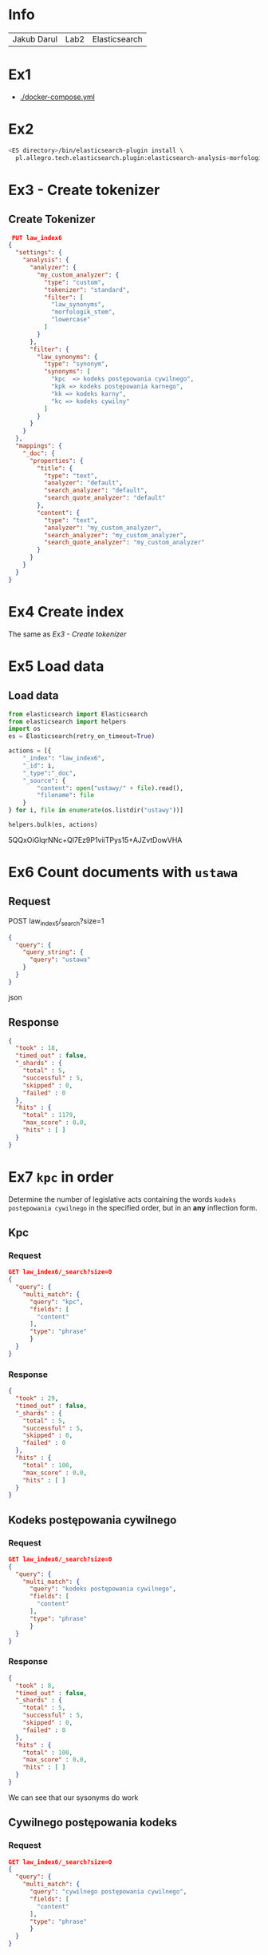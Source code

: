 * Info
  | Jakub Darul | Lab2 | Elasticsearch |
* Ex1
  - [[./docker-compose.yml]]
* Ex2
  #+BEGIN_SRC bash
  <ES directory>/bin/elasticsearch-plugin install \
    pl.allegro.tech.elasticsearch.plugin:elasticsearch-analysis-morfologik:6.6.2
 #+END_SRC
* Ex3 - Create tokenizer
** Create Tokenizer
   #+BEGIN_SRC json
 PUT law_index6
{
  "settings": {
    "analysis": {
      "analyzer": {
        "my_custom_analyzer": {
          "type": "custom",
          "tokenizer": "standard",
          "filter": [
            "law_synonyms",
            "morfologik_stem",
            "lowercase"
          ]
        }
      },
      "filter": {
        "law_synonyms": {
          "type": "synonym",
          "synonyms": [
            "kpc  => kodeks postępowania cywilnego",
            "kpk => kodeks postępowania karnego",
            "kk => kodeks karny",
            "kc => kodeks cywilny"
          ]
        }
      }
    }
  },
  "mappings": {
    "_doc": {
      "properties": {
        "title": {
          "type": "text",
          "analyzer": "default",
          "search_analyzer": "default",
          "search_quote_analyzer": "default"
        },
        "content": {
          "type": "text",
          "analyzer": "my_custom_analyzer",
          "search_analyzer": "my_custom_analyzer",
          "search_quote_analyzer": "my_custom_analyzer"
        }
      }
    }
  }
}
   #+END_SRC
  
* Ex4 Create index 
  The same as  [[Ex3 - Create tokenizer]]
* Ex5 Load data
** Load data
  #+BEGIN_SRC python
from elasticsearch import Elasticsearch
from elasticsearch import helpers
import os
es = Elasticsearch(retry_on_timeout=True)

actions = [{
    "_index": "law_index6",
    "_id": i,
    "_type":"_doc",
    "_source": {
        "content": open("ustawy/" + file).read(),
        "filename": file
    }
} for i, file in enumerate(os.listdir("ustawy"))]

helpers.bulk(es, actions)
  #+END_SRC


5QQxOiGlqrNNc+Ql7Ez9P1viiTPys15+AJZvtDowVHA
* Ex6 Count documents with ~ustawa~
** Request
   POST law_index5/_search?size=1
  #+BEGIN_SRC json
{
  "query": {
    "query_string": {
      "query": "ustawa"
    }
  }
}
  #+END_SRC json

** Response
  #+BEGIN_SRC json
{
  "took" : 18,
  "timed_out" : false,
  "_shards" : {
    "total" : 5,
    "successful" : 5,
    "skipped" : 0,
    "failed" : 0
  },
  "hits" : {
    "total" : 1179,
    "max_score" : 0.0,
    "hits" : [ ]
  }
}
  #+END_SRC 
* Ex7 ~kpc~ in order
  Determine the number of legislative acts containing the words ~kodeks postępowania cywilnego~
  in the specified order, but in an *any* inflection form.
** Kpc 
***  Request
#+begin_src json
  GET law_index6/_search?size=0
  {
    "query": {
      "multi_match": {
        "query": "kpc",
        "fields": [
          "content"
        ],
        "type": "phrase"
        }
    }
  }
  #+end_src
*** Response
  #+begin_src json
  {
    "took" : 29,
    "timed_out" : false,
    "_shards" : {
      "total" : 5,
      "successful" : 5,
      "skipped" : 0,
      "failed" : 0
    },
    "hits" : {
      "total" : 100,
      "max_score" : 0.0,
      "hits" : [ ]
    }
  }
  #+end_src
** Kodeks postępowania cywilnego
***  Request
#+begin_src json
  GET law_index6/_search?size=0
  {
    "query": {
      "multi_match": {
        "query": "kodeks postępowania cywilnego",
        "fields": [
          "content"
        ],
        "type": "phrase"
        }
    }
  }
  #+end_src
*** Response
  #+begin_src json
  {
    "took" : 8,
    "timed_out" : false,
    "_shards" : {
      "total" : 5,
      "successful" : 5,
      "skipped" : 0,
      "failed" : 0
    },
    "hits" : {
      "total" : 100,
      "max_score" : 0.0,
      "hits" : [ ]
    }
  }
  #+end_src
We can see that our sysonyms do work

** Cywilnego postępowania kodeks
*** Request
#+begin_src json
  GET law_index6/_search?size=0
  {
    "query": {
      "multi_match": {
        "query": "cywilnego postępowania cywilnego",
        "fields": [
          "content"
        ],
        "type": "phrase"
        }
    }
  }
  #+end_src

*** Response
#+begin_src json
{
  "took" : 2,
  "timed_out" : false,
  "_shards" : {
    "total" : 5,
    "successful" : 5,
    "skipped" : 0,
    "failed" : 0
  },
  "hits" : {
    "total" : 0,
    "max_score" : 0.0,
    "hits" : [ ]
  }
}
#+end_src

We can see that our query words have to be in order.

* Ex8 ~wchodzi w życie~ 
wchodzi w życie (in any form) allowing for ~up to 2 additional~ words in the searched phrase.

** Request
   #+BEGIN_SRC json 
  GET law_index6/_search?size=0
  {
    "query": {
      "multi_match": {
        "query": "wchodzi w życie",
        "fields": [
          "content"
        ],
        "type": "phrase",
        "slop":2
        }
    }
  }
   #+END_SRC
** Response
   #+BEGIN_SRC json 
{
  "took" : 1,
  "timed_out" : false,
  "_shards" : {
    "total" : 5,
    "successful" : 5,
    "skipped" : 0,
    "failed" : 0
  },
  "hits" : {
    "total" : 1175,
    "max_score" : 0.0,
    "hits" : [ ]
  }
}
   #+END_SRC

There is no difference between  using slop and not using it in our text corups,
 but in custom test examples this parameter proven to be what we searched for.

* Ex9 find filenames most relevant to ~konstytucja~
** Request
#+BEGIN_SRC json
GET law_index6/_search
{
  "_source": "filename",
  "query": {
    "match": {
      "content": "konstytucja"
    }
  },
  "size": 10
}
#+END_SRC 
** Response
#+begin_src json
{
  "took" : 4,
  "timed_out" : false,
  "_shards" : {
    "total" : 5,
    "successful" : 5,
    "skipped" : 0,
    "failed" : 0
  },
  "hits" : {
    "total" : 45,
    "max_score" : 6.858217,
    "hits" : [
      {
        "_index" : "law_index6",
        "_type" : "_doc",
        "_id" : "69",
        "_score" : 6.858217,
        "_source" : {
          "filename" : "2000_443.txt"
        }
      },
      {
        "_index" : "law_index6",
        "_type" : "_doc",
        "_id" : "1095",
        "_score" : 6.6960716,
        "_source" : {
          "filename" : "1997_629.txt"
        }
      },
      {
        "_index" : "law_index6",
        "_type" : "_doc",
        "_id" : "120",
        "_score" : 6.526139,
        "_source" : {
          "filename" : "2001_23.txt"
        }
      },
      {
        "_index" : "law_index6",
        "_type" : "_doc",
        "_id" : "1025",
        "_score" : 6.4635344,
        "_source" : {
          "filename" : "1997_604.txt"
        }
      },
      {
        "_index" : "law_index6",
        "_type" : "_doc",
        "_id" : "106",
        "_score" : 6.1810327,
        "_source" : {
          "filename" : "1996_350.txt"
        }
      },
      {
        "_index" : "law_index6",
        "_type" : "_doc",
        "_id" : "494",
        "_score" : 6.0937552,
        "_source" : {
          "filename" : "1997_642.txt"
        }
      },
      {
        "_index" : "law_index6",
        "_type" : "_doc",
        "_id" : "1005",
        "_score" : 5.507446,
        "_source" : {
          "filename" : "1996_199.txt"
        }
      },
      {
        "_index" : "law_index6",
        "_type" : "_doc",
        "_id" : "211",
        "_score" : 5.440424,
        "_source" : {
          "filename" : "1999_688.txt"
        }
      },
      {
        "_index" : "law_index6",
        "_type" : "_doc",
        "_id" : "402",
        "_score" : 5.3245173,
        "_source" : {
          "filename" : "2001_1082.txt"
        }
      },
      {
        "_index" : "law_index6",
        "_type" : "_doc",
        "_id" : "270",
        "_score" : 5.216243,
        "_source" : {
          "filename" : "2001_247.txt"
        }
      }
    ]
  }
}

#+end_src
* Ex10 find matches for above
** Request
#+begin_src json
GET law_index6/_search
{
  "_source": "filename", 
  "query": {
    "match": {
      "content": "konstytucja"
    }
  },
  "highlight" : {
        "fields" : {
            "content" : {"fragment_size": 20}
        }
    },
  "size": 10
}
#+end_src
** Response
#+begin_src json
{
  "took" : 65,
  "timed_out" : false,
  "_shards" : {
    "total" : 5,
    "successful" : 5,
    "skipped" : 0,
    "failed" : 0
  },
  "hits" : {
    "total" : 45,
    "max_score" : 6.858217,
    "hits" : [
      {
        "_index" : "law_index6",
        "_type" : "_doc",
        "_id" : "69",
        "_score" : 6.858217,
        "_source" : {
          "filename" : "2000_443.txt"
        },
        "highlight" : {
          "content" : [
            "ust.\n  1 i art. 90 <em>Konstytucji</em>",
            "ust. 1 lub art. 90 <em>Konstytucji</em>",
            "ust. 1 lub art. 90 <em>Konstytucji</em>",
            "ust. 1 i art. 90 <em>Konstytucji</em>",
            "w art. 89 ust. 2\n  <em>Konstytucji</em>"
          ]
        }
      },
      {
        "_index" : "law_index6",
        "_type" : "_doc",
        "_id" : "1095",
        "_score" : 6.6960716,
        "_source" : {
          "filename" : "1997_629.txt"
        },
        "highlight" : {
          "content" : [
            "i uchwalenia <em>Konstytucji</em>",
            "poparcia projektowi <em>Konstytucji</em>",
            "zgłoszenia projektu <em>Konstytucji</em>",
            "poparcia  projektowi <em>Konstytucji</em>",
            "Projekty <em>Konstytucji</em>"
          ]
        }
      },
      {
        "_index" : "law_index6",
        "_type" : "_doc",
        "_id" : "120",
        "_score" : 6.526139,
        "_source" : {
          "filename" : "2001_23.txt"
        },
        "highlight" : {
          "content" : [
            "ogłasza się:\n   1) <em>Konstytucję</em>",
            "zatwierdzającego zmianę <em>Konstytucji</em>",
            "odwoływania na określone w <em>Konstytucji</em>",
            "Sejm na określone w <em>Konstytucji</em>",
            "odwoływania na określone w <em>Konstytucji</em>"
          ]
        }
      },
      {
        "_index" : "law_index6",
        "_type" : "_doc",
        "_id" : "1025",
        "_score" : 6.4635344,
        "_source" : {
          "filename" : "1997_604.txt"
        },
        "highlight" : {
          "content" : [
            "partii politycznej z <em>Konstytucją</em>",
            "zbadanie zgodności z <em>Konstytucją</em>",
            "Badanie zgodności z <em>Konstytucją</em>",
            "z \n                <em>Konstytucją</em>",
            "z \n                <em>Konstytucją</em>"
          ]
        }
      },
      {
        "_index" : "law_index6",
        "_type" : "_doc",
        "_id" : "106",
        "_score" : 6.1810327,
        "_source" : {
          "filename" : "1996_350.txt"
        },
        "highlight" : {
          "content" : [
            "Za naruszenie <em>Konstytucji</em>",
            "określonym w art. 107 <em>Konstytucji</em>",
            "Stanu za naruszenie <em>Konstytucji</em>",
            "Stanu za naruszenie <em>Konstytucji</em>",
            "naruszyły\n          <em>Konstytucję</em>"
          ]
        }
      },
      {
        "_index" : "law_index6",
        "_type" : "_doc",
        "_id" : "494",
        "_score" : 6.0937552,
        "_source" : {
          "filename" : "1997_642.txt"
        },
        "highlight" : {
          "content" : [
            "międzynarodowych z\n               <em>Konstytucją</em>",
            "organy państwowe, z <em>Konstytucją</em>",
            "stwierdzenie zgodności z <em>Konstytucją</em>"
          ]
        }
      },
      {
        "_index" : "law_index6",
        "_type" : "_doc",
        "_id" : "1005",
        "_score" : 5.507446,
        "_source" : {
          "filename" : "1996_199.txt"
        },
        "highlight" : {
          "content" : [
            "przygotowania i uchwalenia <em>Konstytucji</em>",
            "przygotowania i uchwalenia <em>Konstytucji</em>",
            "Polskiej zarządza poddanie <em>Konstytucji</em>",
            "Przyjęcie w referendum <em>Konstytucji</em>",
            "rozwiązania projektu <em>Konstytucji</em>"
          ]
        }
      },
      {
        "_index" : "law_index6",
        "_type" : "_doc",
        "_id" : "211",
        "_score" : 5.440424,
        "_source" : {
          "filename" : "1999_688.txt"
        },
        "highlight" : {
          "content" : [
            "mowa w art. 118 ust. 2 <em>Konstytucji</em>",
            "spraw, dla których <em>Konstytucja</em>",
            "wymogom\n  zawartym w <em>Konstytucji</em>"
          ]
        }
      },
      {
        "_index" : "law_index6",
        "_type" : "_doc",
        "_id" : "402",
        "_score" : 5.3245173,
        "_source" : {
          "filename" : "2001_1082.txt"
        },
        "highlight" : {
          "content" : [
            "cele określone w\n  <em>Konstytucji</em>",
            "zbadanie zgodności z <em>Konstytucją</em>"
          ]
        }
      },
      {
        "_index" : "law_index6",
        "_type" : "_doc",
        "_id" : "270",
        "_score" : 5.216243,
        "_source" : {
          "filename" : "2001_247.txt"
        },
        "highlight" : {
          "content" : [
            "154 i 155\n         <em>Konstytucji</em>",
            "trybie art. 154 i 155 <em>Konstytucji</em>"
          ]
        }
      }
    ]
  }
}


#+end_src
